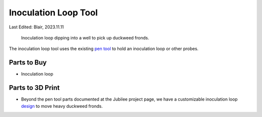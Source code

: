 .. _inoculation_tool:

*********************
Inoculation Loop Tool
*********************

Last Edited: Blair, 2023.11.11

.. figure:: _static/loop-dip.png
    :scale: 25 %
    :alt: Inoculation loop dipping into well.
    
    Inoculation loop dipping into a well to pick up duckweed fronds.

The inoculation loop tool uses the existing `pen tool <https://jubilee3d.com/index.php?title=Passive_Pen_Tool>`_ to hold an inoculation loop or other probes.

Parts to Buy
============
* Inoculation loop

Parts to 3D Print
=================
* Beyond the pen tool parts documented at the Jubilee project page, we have a customizable inoculation loop `design <https://www.thingiverse.com/thing:5523037>`_ to move heavy duckweed fronds. 
